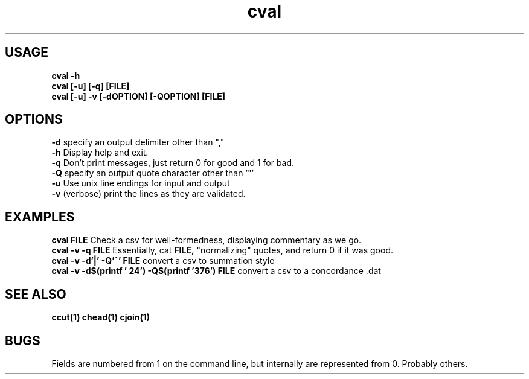 .TH cval 1 cval\-0.0.1
.SH USAGE
.B cval \-h
.br
.B cval [\-u] [\-q] [FILE]
.br
.B cval [\-u] \-v [\-dOPTION] [\-QOPTION] [FILE]
.SH OPTIONS
.B \-d
specify an output delimiter other than ","
.br
.B \-h
Display help and exit.
.br
.B \-q
Don't print messages,
just return 0 for good and 1 for bad.
.br
.B \-Q
specify an output quote character other than '"'
.br
.B \-u
Use unix line endings for input and output
.br
.B \-v
(verbose) print the lines as they are validated.
.br
.SH EXAMPLES
.B cval FILE 
Check a csv for well\-formedness,
displaying commentary as we go.
.br
.B cval \-v \-q FILE 
Essentially,
cat 
.B FILE,
"normalizing" quotes,
and return 0 if it was good.
.br
.B cval \-v \-d'|' \-Q'^' FILE
convert a csv to summation style
.br
.B cval \-v \-d$(printf '\024') \-Q$(printf '\376') FILE
convert a csv to a concordance .dat 
.SH SEE ALSO
.B ccut(1) chead(1) cjoin(1)
.SH BUGS
Fields are numbered from 1 on the command line,
but internally
are represented from 0.
Probably others.

